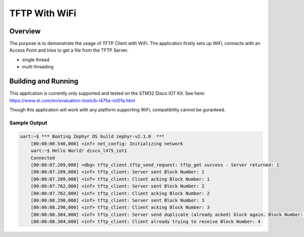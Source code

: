 .. tftp_wifi:

TFTP With WiFi
###########

Overview
********
The purpose is to demonstrate the usage of TFTP Client with WiFi. The application firstly 
sets up WiFi, connects with an Access Point and tries to get a file from the TFTP Server. 

* single thread
* multi threading

Building and Running
********************

This application is currently only supported and tested on the STM32 Disco IOT Kit. See 
here: https://www.st.com/en/evaluation-tools/b-l475e-iot01a.html

Though this application will work with any platform supporting WiFi, compatibility cannot 
be guranteed. 

.. zephyr-app-commands::
   :zephyr-app: samples/net/tftp_wifi
   :host-os: unix
   :board: disco_l475_iot1
   :goals: run
   :compact:

Sample Output
=============

.. code-block:: console

    uart:~$ *** Booting Zephyr OS build zephyr-v2.1.0  ***
	[00:00:00.540,000] <inf> net_config: Initializing network
	uart:~$ Hello World! disco_l475_iot1
	Connected
	[00:00:07.209,000] <dbg> tftp_client.tftp_send_request: tftp_get success - Server returned: 1
	[00:00:07.209,000] <inf> tftp_client: Server sent Block Number: 1
	[00:00:07.209,000] <inf> tftp_client: Client acking Block Number: 1
	[00:00:07.762,000] <inf> tftp_client: Server sent Block Number: 2
	[00:00:07.762,000] <inf> tftp_client: Client acking Block Number: 2
	[00:00:08.290,000] <inf> tftp_client: Server sent Block Number: 3
	[00:00:08.290,000] <inf> tftp_client: Client acking Block Number: 3
	[00:00:08.304,000] <inf> tftp_client: Server send duplicate (already acked) block again. Block Number: 3
	[00:00:08.304,000] <inf> tftp_client: Client already trying to receive Block Number: 4
